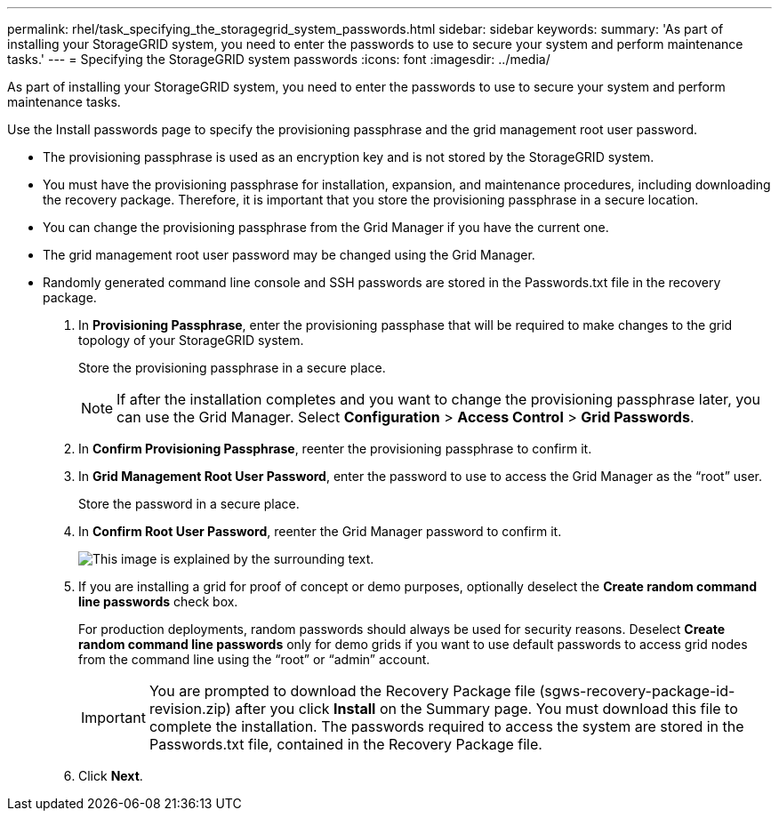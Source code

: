 ---
permalink: rhel/task_specifying_the_storagegrid_system_passwords.html
sidebar: sidebar
keywords: 
summary: 'As part of installing your StorageGRID system, you need to enter the passwords to use to secure your system and perform maintenance tasks.'
---
= Specifying the StorageGRID system passwords
:icons: font
:imagesdir: ../media/

[.lead]
As part of installing your StorageGRID system, you need to enter the passwords to use to secure your system and perform maintenance tasks.

Use the Install passwords page to specify the provisioning passphrase and the grid management root user password.

* The provisioning passphrase is used as an encryption key and is not stored by the StorageGRID system.
* You must have the provisioning passphrase for installation, expansion, and maintenance procedures, including downloading the recovery package. Therefore, it is important that you store the provisioning passphrase in a secure location.
* You can change the provisioning passphrase from the Grid Manager if you have the current one.
* The grid management root user password may be changed using the Grid Manager.
* Randomly generated command line console and SSH passwords are stored in the Passwords.txt file in the recovery package.

. In *Provisioning Passphrase*, enter the provisioning passphase that will be required to make changes to the grid topology of your StorageGRID system.
+
Store the provisioning passphrase in a secure place.
+
NOTE: If after the installation completes and you want to change the provisioning passphrase later, you can use the Grid Manager. Select *Configuration* > *Access Control* > *Grid Passwords*.

. In *Confirm Provisioning Passphrase*, reenter the provisioning passphrase to confirm it.
. In *Grid Management Root User Password*, enter the password to use to access the Grid Manager as the "`root`" user.
+
Store the password in a secure place.

. In *Confirm Root User Password*, reenter the Grid Manager password to confirm it.
+
image::../media/10_gmi_installer_passwords_page.gif[This image is explained by the surrounding text.]

. If you are installing a grid for proof of concept or demo purposes, optionally deselect the *Create random command line passwords* check box.
+
For production deployments, random passwords should always be used for security reasons. Deselect *Create random command line passwords* only for demo grids if you want to use default passwords to access grid nodes from the command line using the "`root`" or "`admin`" account.
+
IMPORTANT: You are prompted to download the Recovery Package file (sgws-recovery-package-id-revision.zip) after you click *Install* on the Summary page. You must download this file to complete the installation. The passwords required to access the system are stored in the Passwords.txt file, contained in the Recovery Package file.

. Click *Next*.
